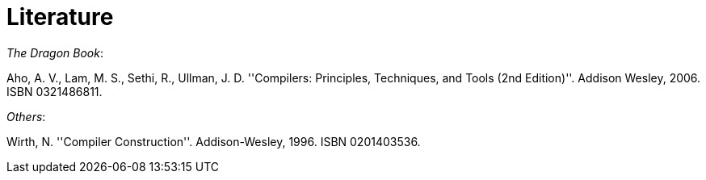 = Literature

_The Dragon Book_:

Aho, A. V., Lam, M. S., Sethi, R., Ullman, J. D. ''Compilers: Principles, Techniques, and Tools (2nd Edition)''. Addison Wesley, 2006. ISBN 0321486811.

_Others_:

Wirth, N. ''Compiler Construction''. Addison-Wesley, 1996. ISBN 0201403536.
